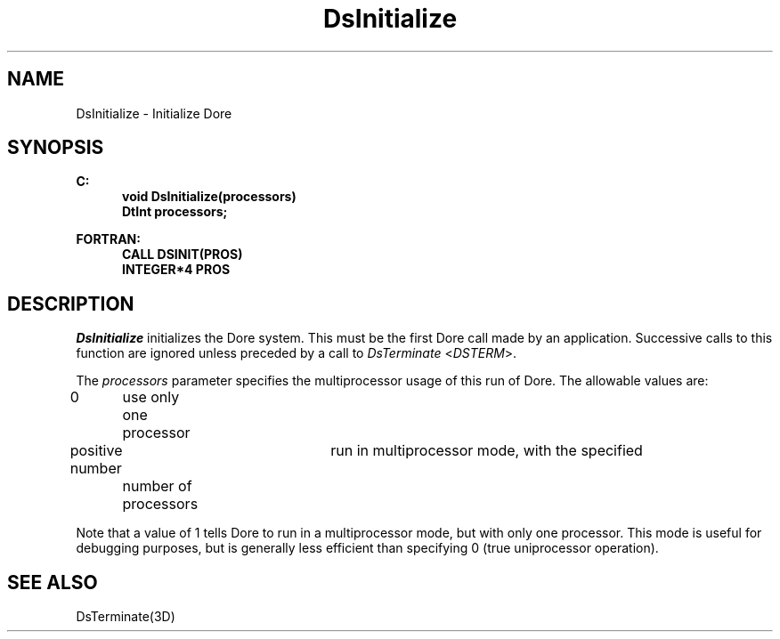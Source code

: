 .\"#ident "%W% %G%"
.\"
.\" # Copyright (C) 1994 Kubota Graphics Corp.
.\" # 
.\" # Permission to use, copy, modify, and distribute this material for
.\" # any purpose and without fee is hereby granted, provided that the
.\" # above copyright notice and this permission notice appear in all
.\" # copies, and that the name of Kubota Graphics not be used in
.\" # advertising or publicity pertaining to this material.  Kubota
.\" # Graphics Corporation MAKES NO REPRESENTATIONS ABOUT THE ACCURACY
.\" # OR SUITABILITY OF THIS MATERIAL FOR ANY PURPOSE.  IT IS PROVIDED
.\" # "AS IS", WITHOUT ANY EXPRESS OR IMPLIED WARRANTIES, INCLUDING THE
.\" # IMPLIED WARRANTIES OF MERCHANTABILITY AND FITNESS FOR A PARTICULAR
.\" # PURPOSE AND KUBOTA GRAPHICS CORPORATION DISCLAIMS ALL WARRANTIES,
.\" # EXPRESS OR IMPLIED.
.\"
.TH DsInitialize 3D  "Dore"
.SH NAME
DsInitialize \- Initialize Dor\o.\(aae.
.SH SYNOPSIS
.nf
.ft 3
C:
.in  +.5i
void DsInitialize(processors)
DtInt processors;
.sp
.in -.5i
FORTRAN:
.in +.5i
CALL DSINIT(PROS)
INTEGER*4 PROS
.in -.5i
.fi
.IX  "DsInitialize"
.IX  "DSINIT"
.SH DESCRIPTION
.I DsInitialize
initializes the Dor\o.\(aae. system.
This must be the first Dor\o.\(aae.  call made by an application.
Successive calls to this function are ignored unless preceded by a call to 
\f2DsTerminate\fP <\f2DSTERM\fP>.
.PP
The \f2processors\fP parameter specifies the multiprocessor usage
of this run of Dore.  The allowable values are:
.PP
.nh
.na
.nf
.ta 1.25i 1.5i 3i
0	use only one processor
positive number	run in multiprocessor mode, with the specified
	number of processors
.re
.ad
.hy
.fi
.PP
Note that a value of 1 tells Dore to run in a multiprocessor mode,
but with only one processor.
This mode is useful for debugging purposes, but is
generally less efficient than specifying 0 (true uniprocessor
operation).
.SH "SEE ALSO"
DsTerminate(3D)
